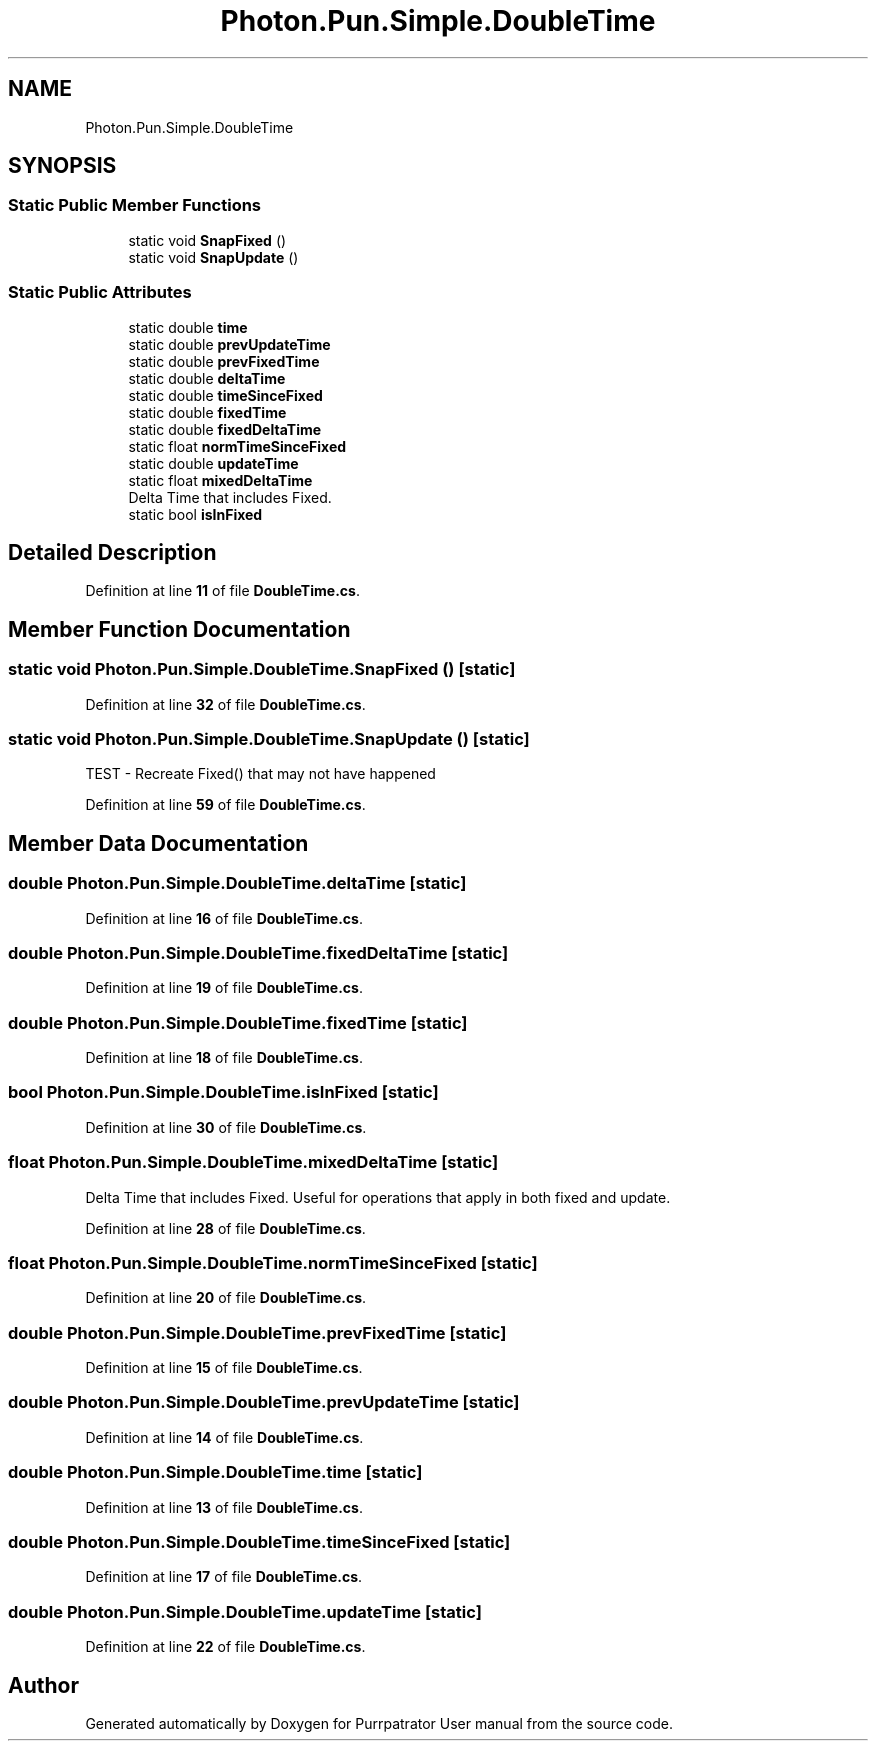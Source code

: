 .TH "Photon.Pun.Simple.DoubleTime" 3 "Mon Apr 18 2022" "Purrpatrator User manual" \" -*- nroff -*-
.ad l
.nh
.SH NAME
Photon.Pun.Simple.DoubleTime
.SH SYNOPSIS
.br
.PP
.SS "Static Public Member Functions"

.in +1c
.ti -1c
.RI "static void \fBSnapFixed\fP ()"
.br
.ti -1c
.RI "static void \fBSnapUpdate\fP ()"
.br
.in -1c
.SS "Static Public Attributes"

.in +1c
.ti -1c
.RI "static double \fBtime\fP"
.br
.ti -1c
.RI "static double \fBprevUpdateTime\fP"
.br
.ti -1c
.RI "static double \fBprevFixedTime\fP"
.br
.ti -1c
.RI "static double \fBdeltaTime\fP"
.br
.ti -1c
.RI "static double \fBtimeSinceFixed\fP"
.br
.ti -1c
.RI "static double \fBfixedTime\fP"
.br
.ti -1c
.RI "static double \fBfixedDeltaTime\fP"
.br
.ti -1c
.RI "static float \fBnormTimeSinceFixed\fP"
.br
.ti -1c
.RI "static double \fBupdateTime\fP"
.br
.ti -1c
.RI "static float \fBmixedDeltaTime\fP"
.br
.RI "Delta Time that includes Fixed\&. "
.ti -1c
.RI "static bool \fBisInFixed\fP"
.br
.in -1c
.SH "Detailed Description"
.PP 
Definition at line \fB11\fP of file \fBDoubleTime\&.cs\fP\&.
.SH "Member Function Documentation"
.PP 
.SS "static void Photon\&.Pun\&.Simple\&.DoubleTime\&.SnapFixed ()\fC [static]\fP"

.PP
Definition at line \fB32\fP of file \fBDoubleTime\&.cs\fP\&.
.SS "static void Photon\&.Pun\&.Simple\&.DoubleTime\&.SnapUpdate ()\fC [static]\fP"
TEST - Recreate Fixed() that may not have happened
.PP
Definition at line \fB59\fP of file \fBDoubleTime\&.cs\fP\&.
.SH "Member Data Documentation"
.PP 
.SS "double Photon\&.Pun\&.Simple\&.DoubleTime\&.deltaTime\fC [static]\fP"

.PP
Definition at line \fB16\fP of file \fBDoubleTime\&.cs\fP\&.
.SS "double Photon\&.Pun\&.Simple\&.DoubleTime\&.fixedDeltaTime\fC [static]\fP"

.PP
Definition at line \fB19\fP of file \fBDoubleTime\&.cs\fP\&.
.SS "double Photon\&.Pun\&.Simple\&.DoubleTime\&.fixedTime\fC [static]\fP"

.PP
Definition at line \fB18\fP of file \fBDoubleTime\&.cs\fP\&.
.SS "bool Photon\&.Pun\&.Simple\&.DoubleTime\&.isInFixed\fC [static]\fP"

.PP
Definition at line \fB30\fP of file \fBDoubleTime\&.cs\fP\&.
.SS "float Photon\&.Pun\&.Simple\&.DoubleTime\&.mixedDeltaTime\fC [static]\fP"

.PP
Delta Time that includes Fixed\&. Useful for operations that apply in both fixed and update\&. 
.PP
Definition at line \fB28\fP of file \fBDoubleTime\&.cs\fP\&.
.SS "float Photon\&.Pun\&.Simple\&.DoubleTime\&.normTimeSinceFixed\fC [static]\fP"

.PP
Definition at line \fB20\fP of file \fBDoubleTime\&.cs\fP\&.
.SS "double Photon\&.Pun\&.Simple\&.DoubleTime\&.prevFixedTime\fC [static]\fP"

.PP
Definition at line \fB15\fP of file \fBDoubleTime\&.cs\fP\&.
.SS "double Photon\&.Pun\&.Simple\&.DoubleTime\&.prevUpdateTime\fC [static]\fP"

.PP
Definition at line \fB14\fP of file \fBDoubleTime\&.cs\fP\&.
.SS "double Photon\&.Pun\&.Simple\&.DoubleTime\&.time\fC [static]\fP"

.PP
Definition at line \fB13\fP of file \fBDoubleTime\&.cs\fP\&.
.SS "double Photon\&.Pun\&.Simple\&.DoubleTime\&.timeSinceFixed\fC [static]\fP"

.PP
Definition at line \fB17\fP of file \fBDoubleTime\&.cs\fP\&.
.SS "double Photon\&.Pun\&.Simple\&.DoubleTime\&.updateTime\fC [static]\fP"

.PP
Definition at line \fB22\fP of file \fBDoubleTime\&.cs\fP\&.

.SH "Author"
.PP 
Generated automatically by Doxygen for Purrpatrator User manual from the source code\&.
